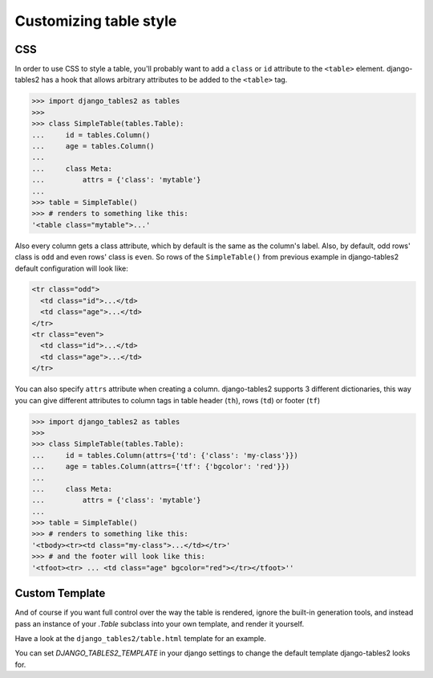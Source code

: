 Customizing table style
=======================

.. _css:

CSS
---

In order to use CSS to style a table, you'll probably want to add a
``class`` or ``id`` attribute to the ``<table>`` element. django-tables2 has
a hook that allows arbitrary attributes to be added to the ``<table>`` tag.

.. sourcecode:: python

    >>> import django_tables2 as tables
    >>>
    >>> class SimpleTable(tables.Table):
    ...     id = tables.Column()
    ...     age = tables.Column()
    ...
    ...     class Meta:
    ...         attrs = {'class': 'mytable'}
    ...
    >>> table = SimpleTable()
    >>> # renders to something like this:
    '<table class="mytable">...'

Also every column gets a class attribute, which by default is the same as the
column's label. Also, by default, odd rows' class is ``odd`` and even rows'
class is ``even``. So rows of the ``SimpleTable()`` from previous example
in django-tables2 default configuration will look like:

.. sourcecode:: html

    <tr class="odd">
      <td class="id">...</td>
      <td class="age">...</td>
    </tr>
    <tr class="even">
      <td class="id">...</td>
      <td class="age">...</td>
    </tr>


You can also specify ``attrs`` attribute when creating a column. django-tables2
supports 3 different dictionaries, this way you can give different attributes
to column tags in table header (``th``), rows (``td``) or footer (``tf``)

.. sourcecode:: python

    >>> import django_tables2 as tables
    >>>
    >>> class SimpleTable(tables.Table):
    ...     id = tables.Column(attrs={'td': {'class': 'my-class'}})
    ...     age = tables.Column(attrs={'tf': {'bgcolor': 'red'}})
    ...
    ...     class Meta:
    ...         attrs = {'class': 'mytable'}
    ...
    >>> table = SimpleTable()
    >>> # renders to something like this:
    '<tbody><tr><td class="my-class">...</td></tr>'
    >>> # and the footer will look like this:
    '<tfoot><tr> ... <td class="age" bgcolor="red"></tr></tfoot>''


.. _custom-template:

Custom Template
---------------

And of course if you want full control over the way the table is rendered,
ignore the built-in generation tools, and instead pass an instance of your
`.Table` subclass into your own template, and render it yourself.

Have a look at the ``django_tables2/table.html`` template for an example.

You can set `DJANGO_TABLES2_TEMPLATE` in your django settings to change the
default template django-tables2 looks for.
